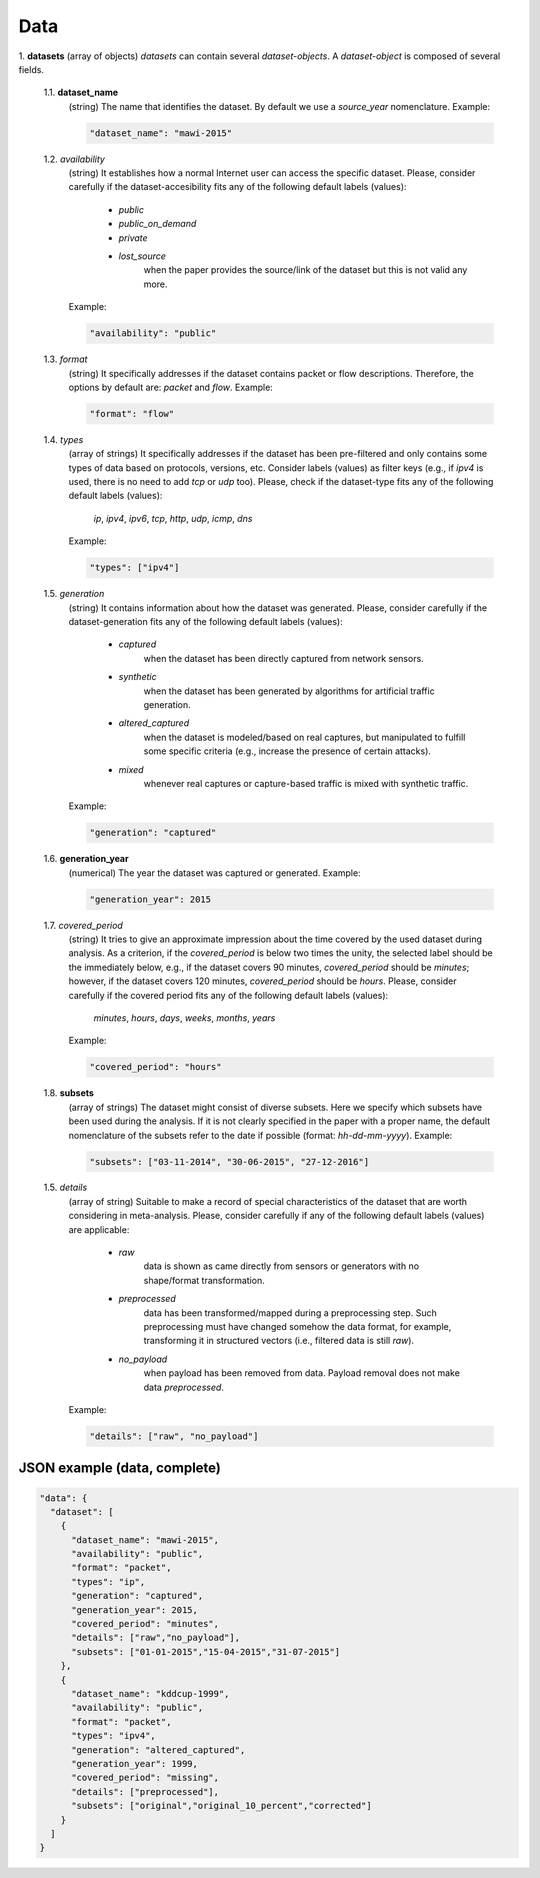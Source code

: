 .. _data:

Data
====

1. **datasets**
(array of objects) *datasets* can contain several *dataset-objects*. A *dataset-object* is composed of several fields. 

  1.1. **dataset_name**
   (string) The name that identifies the dataset. By default we use a *source_year* nomenclature. Example:

   .. code-block:: none
  
        "dataset_name": "mawi-2015"

  1.2. *availability*
   (string) It establishes how a normal Internet user can access the specific dataset. Please, consider carefully if the dataset-accesibility fits any of the following default labels (values):

    * *public*
    * *public_on_demand* 
    * *private* 
    * *lost_source* 
       when the paper provides the source/link of the dataset but this is not valid any more. 

   Example:

   .. code-block:: none
  
        "availability": "public"

  1.3. *format*
    (string) It specifically addresses if the dataset contains packet or flow descriptions. Therefore, the options by default are: *packet* and *flow*. Example:

    .. code-block:: none

	"format": "flow"

  1.4. *types*
    (array of strings) It specifically addresses if the dataset has been pre-filtered and only contains some types of data based on protocols, versions, etc. Consider labels (values) as filter keys (e.g., if *ipv4* is used, there is no need to add *tcp* or *udp* too). 
    Please, check if the dataset-type fits any of the following default labels (values):

     *ip*, *ipv4*, *ipv6*, *tcp*, *http*, *udp*, *icmp*, *dns*

    Example:

    .. code-block:: none

	"types": ["ipv4"]

  1.5. *generation*
    (string) It contains information about how the dataset was generated.   Please, consider carefully if the dataset-generation fits any of the following default labels (values):

     * *captured*
        when the dataset has been directly captured from network sensors.  
     * *synthetic* 
        when the dataset has been generated by algorithms for artificial traffic generation.  
     * *altered_captured*
        when the dataset is modeled/based on real captures, but manipulated to fulfill some specific criteria (e.g., increase the presence of certain attacks).  
     * *mixed* 
        whenever real captures or capture-based traffic is mixed with synthetic traffic.  

    Example:

    .. code-block:: none

	"generation": "captured"

  1.6. **generation_year**
    (numerical) The year the dataset was captured or generated. Example:

    .. code-block:: none

	"generation_year": 2015

  1.7. *covered_period*
    (string) It tries to give an approximate impression about the time covered by the used dataset during analysis. As a criterion, if the *covered_period* is below two times the unity, the selected label should be the immediately below, e.g., if the dataset covers 90 minutes, *covered_period* should be *minutes*; however, if the dataset covers 120 minutes, *covered_period* should be *hours*. 
    Please, consider carefully if the covered period fits any of the following default labels (values):

     *minutes*, *hours*, *days*, *weeks*, *months*, *years*

    Example:

    .. code-block:: none

	"covered_period": "hours"

  1.8. **subsets**
    (array of strings) The dataset might consist of diverse subsets. Here we specify which subsets have been used during the analysis. If it is not clearly specified in the paper with a proper name, the default nomenclature of the subsets refer to the date if possible (format: *hh-dd-mm-yyyy*). Example:

    .. code-block:: none

	"subsets": ["03-11-2014", "30-06-2015", "27-12-2016"]

  1.5. *details*
    (array of string) Suitable to make a record of special characteristics of the dataset that are worth considering in meta-analysis. Please, consider carefully if  any of the following default labels (values) are applicable:

     * *raw*
        data is shown as came directly from sensors or generators with no shape/format transformation.  
     * *preprocessed* 
        data has been transformed/mapped during a preprocessing step. Such preprocessing must have changed somehow the data format, for example, transforming it in structured vectors (i.e., filtered data is still *raw*).  
     * *no_payload*
        when payload has been removed from data. Payload removal does not make data *preprocessed*.  

    Example:

    .. code-block:: none

	"details": ["raw", "no_payload"]


JSON example (data, complete)
~~~~~~~~~~~~~~~~~~~~~~~~~~~~~

.. code-block:: none

  "data": {
    "dataset": [
      {
        "dataset_name": "mawi-2015",
        "availability": "public",
        "format": "packet",
        "types": "ip",
        "generation": "captured",
        "generation_year": 2015,
        "covered_period": "minutes",
        "details": ["raw","no_payload"],
        "subsets": ["01-01-2015","15-04-2015","31-07-2015"]
      },
      {
        "dataset_name": "kddcup-1999",
        "availability": "public",
        "format": "packet",
        "types": "ipv4",
        "generation": "altered_captured",
        "generation_year": 1999,
        "covered_period": "missing",
        "details": ["preprocessed"],
        "subsets": ["original","original_10_percent","corrected"]
      }  
    ]
  }


